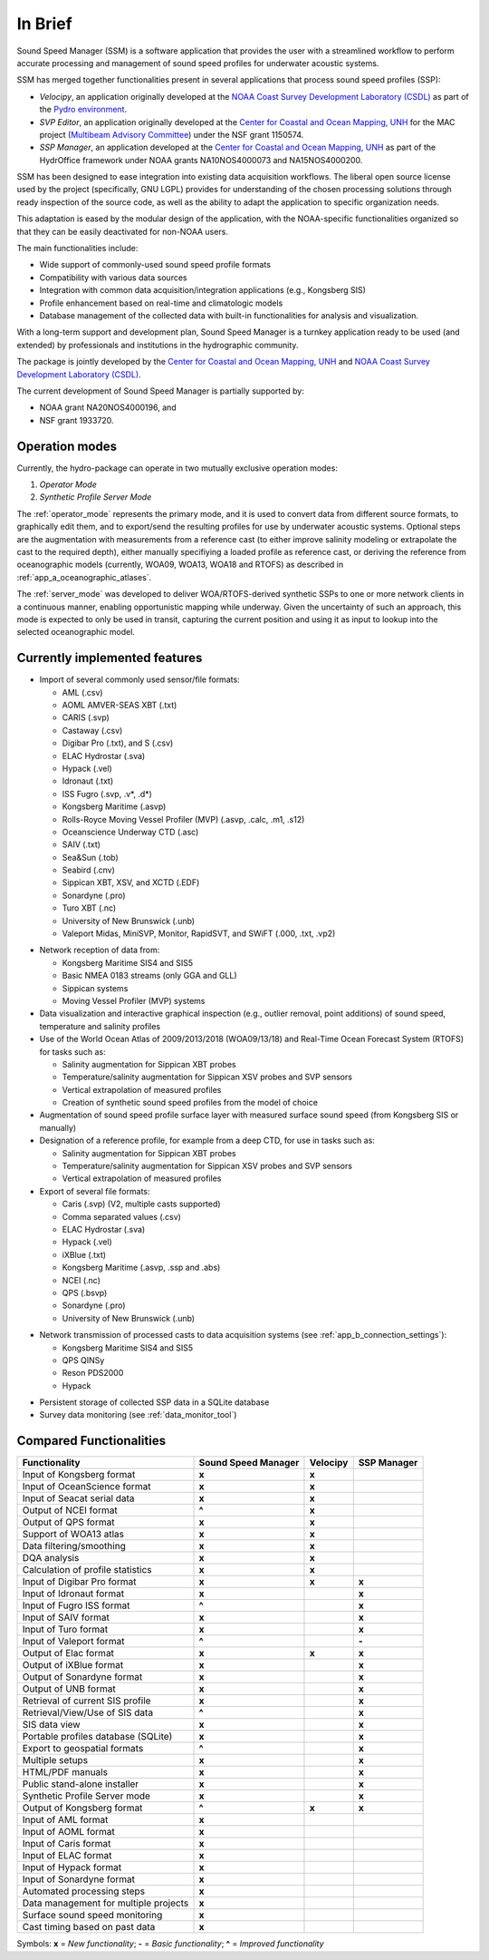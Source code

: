 ********
In Brief
********


.. image:: https://github.com/hydroffice/hyo2_soundspeed/raw/master/hyo2/ssm2/app/gui/soundspeedmanager/media/app_icon.png
    :alt: logo

Sound Speed Manager (SSM) is a software application that provides the user with a streamlined workflow to perform
accurate processing and management of sound speed profiles for underwater acoustic systems.

SSM has merged together functionalities present in several applications that process sound speed profiles (SSP):

* *Velocipy*, an application originally developed at the `NOAA Coast Survey Development Laboratory (CSDL) <https://www.nauticalcharts.noaa.gov/>`_
  as part of the `Pydro environment <https://svn.pydro.noaa.gov/Docs/html/Pydro/universe_overview.html>`_.

* *SVP Editor*, an application originally developed at the `Center for Coastal and Ocean Mapping, UNH <https://ccom.unh.edu/>`_
  for the MAC project (`Multibeam Advisory Committee <http://mac.unols.org/>`_)
  under the NSF grant 1150574.

* *SSP Manager*, an application developed at the `Center for Coastal and Ocean Mapping, UNH <https://ccom.unh.edu/>`_
  as part of the HydrOffice framework under NOAA grants NA10NOS4000073 and NA15NOS4000200.

SSM has been designed to ease integration into existing data acquisition workflows.
The liberal open source license used by the project (specifically, GNU LGPL) provides for understanding
of the chosen processing solutions through ready inspection of the source code, as well as the ability
to adapt the application to specific organization needs.

This adaptation is eased by the modular design of the application, with the NOAA-specific
functionalities organized so that they can be easily deactivated for non-NOAA users.

The main functionalities include:

* Wide support of commonly-used sound speed profile formats
* Compatibility with various data sources
* Integration with common data acquisition/integration applications (e.g., Kongsberg SIS)
* Profile enhancement based on real-time and climatologic models
* Database management of the collected data with built-in functionalities for analysis and visualization.

With a long-term support and development plan, Sound Speed Manager is a turnkey application ready
to be used (and extended) by professionals and institutions in the hydrographic community.

The package is jointly developed by the `Center for Coastal and Ocean Mapping, UNH <https://ccom.unh.edu/>`_ and
`NOAA Coast Survey Development Laboratory (CSDL) <https://www.nauticalcharts.noaa.gov/>`_.

The current development of Sound Speed Manager is partially supported by:

* NOAA grant NA20NOS4000196, and
* NSF grant 1933720.

Operation modes
===============

.. index::
   single: mode; operation

Currently, the hydro-package can operate in two mutually exclusive operation modes:

1.	*Operator Mode*
2.	*Synthetic Profile Server Mode*

The :ref:`operator_mode` represents the primary mode, and it is used to convert data from different source formats,
to graphically edit them, and to export/send the resulting profiles for use by underwater acoustic systems.
Optional steps are the augmentation with measurements from a reference cast (to either improve salinity modeling
or extrapolate the cast to the required depth), either manually specifiying a loaded profile as reference cast,
or deriving the reference from oceanographic models (currently, WOA09, WOA13, WOA18 and RTOFS) as described
in :ref:`app_a_oceanographic_atlases`.

The :ref:`server_mode` was developed to deliver WOA/RTOFS-derived synthetic SSPs to one or more network clients in
a continuous manner, enabling opportunistic mapping while underway. Given the uncertainty of such an approach,
this mode is expected to only be used in transit, capturing the current position and using it as input to lookup
into the selected oceanographic model.


Currently implemented features
==============================

* Import of several commonly used sensor/file formats:

  * AML (.csv)
  * AOML AMVER-SEAS XBT (.txt)
  * CARIS (.svp)
  * Castaway (.csv)
  * Digibar Pro (.txt), and S (.csv)
  * ELAC Hydrostar (.sva)
  * Hypack (.vel)
  * Idronaut (.txt)
  * ISS Fugro (.svp, .v*, .d*)
  * Kongsberg Maritime (.asvp)
  * Rolls-Royce Moving Vessel Profiler (MVP) (.asvp, .calc, .m1, .s12)
  * Oceanscience Underway CTD (.asc)
  * SAIV (.txt)
  * Sea&Sun (.tob)
  * Seabird (.cnv)
  * Sippican XBT, XSV, and XCTD (.EDF)
  * Sonardyne (.pro)
  * Turo XBT (.nc)
  * University of New Brunswick (.unb)
  * Valeport Midas, MiniSVP, Monitor, RapidSVT, and SWiFT (.000, .txt, .vp2)

.. index:: format; supported inputs

* Network reception of data from:

  * Kongsberg Maritime SIS4 and SIS5
  * Basic NMEA 0183 streams (only GGA and GLL)
  * Sippican systems
  * Moving Vessel Profiler (MVP) systems

* Data visualization and interactive graphical inspection (e.g., outlier removal, point additions) of sound speed, temperature and salinity profiles

* Use of the World Ocean Atlas of 2009/2013/2018 (WOA09/13/18) and Real-Time Ocean Forecast System (RTOFS) for tasks such as:

  * Salinity augmentation for Sippican XBT probes
  * Temperature/salinity augmentation for Sippican XSV probes and SVP sensors
  * Vertical extrapolation of measured profiles
  * Creation of synthetic sound speed profiles from the model of choice

* Augmentation of sound speed profile surface layer with measured surface sound speed (from Kongsberg SIS or manually)

* Designation of a reference profile, for example from a deep CTD, for use in tasks such as:

  * Salinity augmentation for Sippican XBT probes
  * Temperature/salinity augmentation for Sippican XSV probes and SVP sensors
  * Vertical extrapolation of measured profiles

* Export of several file formats:

  * Caris (.svp) (V2, multiple casts supported)
  * Comma separated values (.csv)
  * ELAC Hydrostar (.sva)
  * Hypack (.vel)
  * iXBlue (.txt)
  * Kongsberg Maritime (.asvp, .ssp and .abs)
  * NCEI (.nc)
  * QPS (.bsvp)
  * Sonardyne (.pro)
  * University of New Brunswick (.unb)

.. index:: format; supported outputs

* Network transmission of processed casts to data acquisition systems (see :ref:`app_b_connection_settings`):

  * Kongsberg Maritime SIS4 and SIS5
  * QPS QINSy
  * Reson PDS2000
  * Hypack

.. index:: transmission; supported protocols

* Persistent storage of collected SSP data in a SQLite database

* Survey data monitoring (see :ref:`data_monitor_tool`)

Compared Functionalities
========================

============================================ ============================== ================ ===================
                Functionality                       Sound Speed Manager         Velocipy         SSP Manager
============================================ ============================== ================ ===================
Input of Kongsberg format                                **x**                   **x**
Input of OceanScience format                             **x**                   **x**
Input of Seacat serial data                              **x**                   **x**
Output of NCEI format                                   **\^**                   **x**
Output of QPS format                                     **x**                   **x**
Support of WOA13 atlas                                   **x**                   **x**
Data filtering/smoothing                                 **x**                   **x**
DQA analysis                                             **x**                   **x**
Calculation of profile statistics                        **x**                   **x**
Input of Digibar Pro format                              **x**                   **x**              **x**
Input of Idronaut format                                 **x**                                      **x**
Input of Fugro ISS format                               **\^**                                      **x**
Input of SAIV format                                     **x**                                      **x**
Input of Turo format                                     **x**                                      **x**
Input of Valeport format                                **\^**                                      **-**
Output of Elac format                                    **x**                   **x**              **x**
Output of iXBlue format                                  **x**                                      **x**
Output of Sonardyne format                               **x**                                      **x**
Output of UNB format                                     **x**                                      **x**
Retrieval of current SIS profile                         **x**                                      **x**
Retrieval/View/Use of SIS data                          **\^**                                      **x**
SIS data view                                            **x**                                      **x**
Portable profiles database (SQLite)                      **x**                                      **x**
Export to geospatial formats                            **\^**                                      **x**
Multiple setups                                          **x**                                      **x**
HTML/PDF manuals                                         **x**                                      **x**
Public stand-alone installer                             **x**                                      **x**
Synthetic Profile Server mode                            **x**                                      **x**
Output of Kongsberg format                               **\^**                  **x**              **x**
Input of AML format                                      **x**
Input of AOML format                                     **x**
Input of Caris format                                    **x**
Input of ELAC format                                     **x**
Input of Hypack format                                   **x**
Input of Sonardyne format                                **x**
Automated processing steps                               **x**
Data management for multiple projects                    **x**
Surface sound speed monitoring                           **x**
Cast timing based on past data                           **x**
============================================ ============================== ================ ===================

Symbols: **x** = *New functionality*; **-** = *Basic functionality*; **\^** = *Improved functionality*

